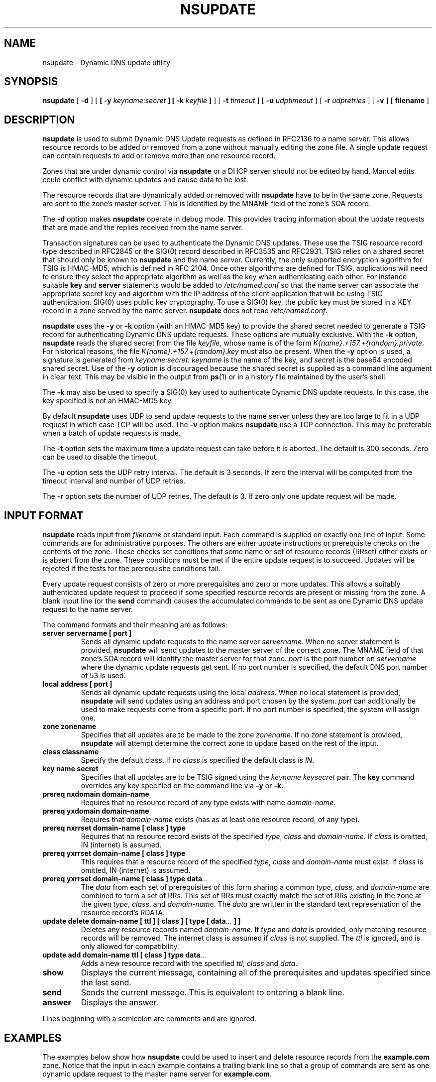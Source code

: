 .\" Copyright (C) 2004  Internet Systems Consortium, Inc. ("ISC")
.\" Copyright (C) 2000-2003  Internet Software Consortium.
.\"
.\" Permission to use, copy, modify, and distribute this software for any
.\" purpose with or without fee is hereby granted, provided that the above
.\" copyright notice and this permission notice appear in all copies.
.\"
.\" THE SOFTWARE IS PROVIDED "AS IS" AND ISC DISCLAIMS ALL WARRANTIES WITH
.\" REGARD TO THIS SOFTWARE INCLUDING ALL IMPLIED WARRANTIES OF MERCHANTABILITY
.\" AND FITNESS.  IN NO EVENT SHALL ISC BE LIABLE FOR ANY SPECIAL, DIRECT,
.\" INDIRECT, OR CONSEQUENTIAL DAMAGES OR ANY DAMAGES WHATSOEVER RESULTING FROM
.\" LOSS OF USE, DATA OR PROFITS, WHETHER IN AN ACTION OF CONTRACT, NEGLIGENCE
.\" OR OTHER TORTIOUS ACTION, ARISING OUT OF OR IN CONNECTION WITH THE USE OR
.\" PERFORMANCE OF THIS SOFTWARE.
.\"
.\" $Id: nsupdate.8,v 1.30 2004/03/05 12:40:36 marka Exp $
.\"
.TH "NSUPDATE" "8" "Jun 30, 2000" "BIND9" ""
.SH NAME
nsupdate \- Dynamic DNS update utility
.SH SYNOPSIS
.sp
\fBnsupdate\fR [ \fB-d\fR ]  [ \fB [ -y \fIkeyname:secret\fB ]  [ -k \fIkeyfile\fB ] \fR ]  [ \fB-t \fItimeout\fB\fR ]  [ \fB-u \fIudptimeout\fB\fR ]  [ \fB-r \fIudpretries\fB\fR ]  [ \fB-v\fR ]  [ \fBfilename\fR ] 
.SH "DESCRIPTION"
.PP
\fBnsupdate\fR
is used to submit Dynamic DNS Update requests as defined in RFC2136
to a name server.
This allows resource records to be added or removed from a zone
without manually editing the zone file.
A single update request can contain requests to add or remove more than one
resource record.
.PP
Zones that are under dynamic control via
\fBnsupdate\fR
or a DHCP server should not be edited by hand.
Manual edits could
conflict with dynamic updates and cause data to be lost.
.PP
The resource records that are dynamically added or removed with
\fBnsupdate\fR
have to be in the same zone.
Requests are sent to the zone's master server.
This is identified by the MNAME field of the zone's SOA record.
.PP
The
\fB-d\fR
option makes
\fBnsupdate\fR
operate in debug mode.
This provides tracing information about the update requests that are
made and the replies received from the name server.
.PP
Transaction signatures can be used to authenticate the Dynamic DNS
updates.
These use the TSIG resource record type described in RFC2845 or the
SIG(0) record described in RFC3535 and RFC2931.
TSIG relies on a shared secret that should only be known to
\fBnsupdate\fR and the name server.
Currently, the only supported encryption algorithm for TSIG is
HMAC-MD5, which is defined in RFC 2104.
Once other algorithms are defined for TSIG, applications will need to
ensure they select the appropriate algorithm as well as the key when
authenticating each other.
For instance suitable
\fBkey\fR
and
\fBserver\fR
statements would be added to
\fI/etc/named.conf\fR
so that the name server can associate the appropriate secret key
and algorithm with the IP address of the
client application that will be using TSIG authentication.
SIG(0) uses public key cryptography. To use a SIG(0) key, the public
key must be stored in a KEY record in a zone served by the name server.
\fBnsupdate\fR
does not read
\fI/etc/named.conf\fR.
.PP
\fBnsupdate\fR
uses the
\fB-y\fR
or
\fB-k\fR
option (with an HMAC-MD5 key) to provide the shared secret needed to generate
a TSIG record for authenticating Dynamic DNS update requests.
These options are mutually exclusive.
With the
\fB-k\fR
option,
\fBnsupdate\fR
reads the shared secret from the file
\fIkeyfile\fR,
whose name is of the form 
\fIK{name}.+157.+{random}.private\fR.
For historical
reasons, the file 
\fIK{name}.+157.+{random}.key\fR
must also be present. When the
\fB-y\fR
option is used, a signature is generated from
\fIkeyname:secret.\fR
\fIkeyname\fR
is the name of the key,
and
\fIsecret\fR
is the base64 encoded shared secret.
Use of the
\fB-y\fR
option is discouraged because the shared secret is supplied as a command
line argument in clear text.
This may be visible in the output from
\fBps\fR(1)
or in a history file maintained by the user's shell.
.PP
The \fB-k\fR may also be used to specify a SIG(0) key used
to authenticate Dynamic DNS update requests. In this case, the key
specified is not an HMAC-MD5 key.
.PP
By default
\fBnsupdate\fR
uses UDP to send update requests to the name server unless they are too
large to fit in a UDP request in which case TCP will be used.
The
\fB-v\fR
option makes
\fBnsupdate\fR
use a TCP connection.
This may be preferable when a batch of update requests is made.
.PP
The \fB-t\fR option sets the maximum time a update request can
take before it is aborted. The default is 300 seconds. Zero can be used
to disable the timeout.
.PP
The \fB-u\fR option sets the UDP retry interval. The default is
3 seconds. If zero the interval will be computed from the timeout interval
and number of UDP retries.
.PP
The \fB-r\fR option sets the number of UDP retries. The default is
3. If zero only one update request will be made.
.SH "INPUT FORMAT"
.PP
\fBnsupdate\fR
reads input from
\fIfilename\fR
or standard input.
Each command is supplied on exactly one line of input.
Some commands are for administrative purposes.
The others are either update instructions or prerequisite checks on the
contents of the zone.
These checks set conditions that some name or set of
resource records (RRset) either exists or is absent from the zone.
These conditions must be met if the entire update request is to succeed.
Updates will be rejected if the tests for the prerequisite conditions fail.
.PP
Every update request consists of zero or more prerequisites
and zero or more updates.
This allows a suitably authenticated update request to proceed if some
specified resource records are present or missing from the zone.
A blank input line (or the \fBsend\fR command) causes the
accumulated commands to be sent as one Dynamic DNS update request to the
name server.
.PP
The command formats and their meaning are as follows:
.TP
\fBserver servername [ port ]\fR
Sends all dynamic update requests to the name server
\fIservername\fR.
When no server statement is provided,
\fBnsupdate\fR
will send updates to the master server of the correct zone.
The MNAME field of that zone's SOA record will identify the master
server for that zone.
\fIport\fR
is the port number on
\fIservername\fR
where the dynamic update requests get sent.
If no port number is specified, the default DNS port number of 53 is
used.
.TP
\fBlocal address [ port ]\fR
Sends all dynamic update requests using the local
\fIaddress\fR.
When no local statement is provided,
\fBnsupdate\fR
will send updates using an address and port chosen by the system.
\fIport\fR
can additionally be used to make requests come from a specific port.
If no port number is specified, the system will assign one.
.TP
\fBzone zonename\fR
Specifies that all updates are to be made to the zone
\fIzonename\fR.
If no
\fIzone\fR
statement is provided,
\fBnsupdate\fR
will attempt determine the correct zone to update based on the rest of the input.
.TP
\fBclass classname\fR
Specify the default class.
If no \fIclass\fR is specified the default class is
\fIIN\fR.
.TP
\fBkey name secret\fR
Specifies that all updates are to be TSIG signed using the
\fIkeyname\fR \fIkeysecret\fR pair.
The \fBkey\fR command
overrides any key specified on the command line via
\fB-y\fR or \fB-k\fR.
.TP
\fBprereq nxdomain domain-name\fR
Requires that no resource record of any type exists with name
\fIdomain-name\fR.
.TP
\fBprereq yxdomain domain-name\fR
Requires that
\fIdomain-name\fR
exists (has as at least one resource record, of any type).
.TP
\fBprereq nxrrset domain-name [ class ]  type\fR
Requires that no resource record exists of the specified
\fItype\fR,
\fIclass\fR
and
\fIdomain-name\fR.
If
\fIclass\fR
is omitted, IN (internet) is assumed.
.TP
\fBprereq yxrrset domain-name [ class ]  type\fR
This requires that a resource record of the specified
\fItype\fR,
\fIclass\fR
and
\fIdomain-name\fR
must exist.
If
\fIclass\fR
is omitted, IN (internet) is assumed.
.TP
\fBprereq yxrrset domain-name [ class ]  type data\fI...\fB\fR
The
\fIdata\fR
from each set of prerequisites of this form
sharing a common
\fItype\fR,
\fIclass\fR,
and 
\fIdomain-name\fR
are combined to form a set of RRs. This set of RRs must
exactly match the set of RRs existing in the zone at the
given 
\fItype\fR,
\fIclass\fR,
and 
\fIdomain-name\fR.
The
\fIdata\fR
are written in the standard text representation of the resource record's
RDATA.
.TP
\fBupdate delete domain-name [ ttl ]  [ class ]  [ type  [ data\fI...\fB ]  ]\fR
Deletes any resource records named
\fIdomain-name\fR.
If
\fItype\fR
and
\fIdata\fR
is provided, only matching resource records will be removed.
The internet class is assumed if
\fIclass\fR
is not supplied. The
\fIttl\fR
is ignored, and is only allowed for compatibility.
.TP
\fBupdate add domain-name ttl [ class ]  type data\fI...\fB\fR
Adds a new resource record with the specified
\fIttl\fR,
\fIclass\fR
and
\fIdata\fR.
.TP
\fBshow\fR
Displays the current message, containing all of the prerequisites and
updates specified since the last send.
.TP
\fBsend\fR
Sends the current message. This is equivalent to entering a blank line.
.TP
\fBanswer\fR
Displays the answer.
.PP
Lines beginning with a semicolon are comments and are ignored.
.SH "EXAMPLES"
.PP
The examples below show how
\fBnsupdate\fR
could be used to insert and delete resource records from the
\fBexample.com\fR
zone.
Notice that the input in each example contains a trailing blank line so that
a group of commands are sent as one dynamic update request to the
master name server for
\fBexample.com\fR.
.sp
.nf
# nsupdate
> update delete oldhost.example.com A
> update add newhost.example.com 86400 A 172.16.1.1
> send
.sp
.fi
.PP
Any A records for
\fBoldhost.example.com\fR
are deleted.
and an A record for
\fBnewhost.example.com\fR
it IP address 172.16.1.1 is added.
The newly-added record has a 1 day TTL (86400 seconds)
.sp
.nf
# nsupdate
> prereq nxdomain nickname.example.com
> update add nickname.example.com 86400 CNAME somehost.example.com
> send
.sp
.fi
.PP
The prerequisite condition gets the name server to check that there
are no resource records of any type for
\fBnickname.example.com\fR.
If there are, the update request fails.
If this name does not exist, a CNAME for it is added.
This ensures that when the CNAME is added, it cannot conflict with the
long-standing rule in RFC1034 that a name must not exist as any other
record type if it exists as a CNAME.
(The rule has been updated for DNSSEC in RFC2535 to allow CNAMEs to have
RRSIG, DNSKEY and NSEC records.)
.SH "FILES"
.TP
\fB/etc/resolv.conf\fR
used to identify default name server
.TP
\fBK{name}.+157.+{random}.key\fR
base-64 encoding of HMAC-MD5 key created by
\fBdnssec-keygen\fR(8).
.TP
\fBK{name}.+157.+{random}.private\fR
base-64 encoding of HMAC-MD5 key created by
\fBdnssec-keygen\fR(8).
.SH "SEE ALSO"
.PP
\fBRFC2136\fR,
\fBRFC3007\fR,
\fBRFC2104\fR,
\fBRFC2845\fR,
\fBRFC1034\fR,
\fBRFC2535\fR,
\fBRFC2931\fR,
\fBnamed\fR(8),
\fBdnssec-keygen\fR(8).
.SH "BUGS"
.PP
The TSIG key is redundantly stored in two separate files.
This is a consequence of nsupdate using the DST library
for its cryptographic operations, and may change in future
releases.

